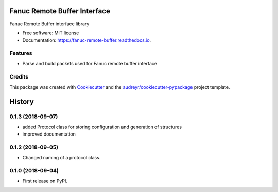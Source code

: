 =============================
Fanuc Remote Buffer Interface
=============================


.. image:: https://gitlab.com/tanelikaivola/fanuc_remote_buffer/badges/master/pipeline.svg
        :target: https://gitlab.com/tanelikaivola/fanuc_remote_buffer/pipelines
        :alt: Build Pipeline Status

.. image:: https://img.shields.io/pypi/v/fanuc_remote_buffer.svg
        :target: https://pypi.python.org/pypi/fanuc_remote_buffer

.. image:: https://readthedocs.org/projects/fanuc-remote-buffer/badge/?version=latest
        :target: https://fanuc-remote-buffer.readthedocs.io/en/latest/?badge=latest
        :alt: Documentation Status




Fanuc Remote Buffer interface library


* Free software: MIT license
* Documentation: https://fanuc-remote-buffer.readthedocs.io.


Features
--------

* Parse and build packets used for Fanuc remote buffer interface


Credits
-------

This package was created with Cookiecutter_ and the `audreyr/cookiecutter-pypackage`_ project template.

.. _Cookiecutter: https://github.com/audreyr/cookiecutter
.. _`audreyr/cookiecutter-pypackage`: https://github.com/audreyr/cookiecutter-pypackage


=======
History
=======

0.1.3 (2018-09-07)
------------------

* added Protocol class for storing configuration and generation of structures
* improved documentation

0.1.2 (2018-09-05)
------------------

* Changed naming of a protocol class.

0.1.0 (2018-09-04)
------------------

* First release on PyPI.


